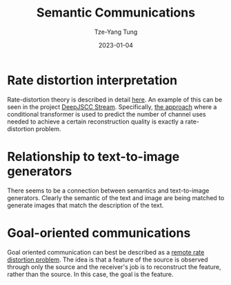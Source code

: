 #+title: Semantic Communications
#+date: 2023-01-04
#+author: Tze-Yang Tung
#+columns: %custom_id %item
#+startup: latexpreview

#+hugo_base_dir: ../
#+hugo_section: posts

#+hugo_weight: 2001
#+hugo_auto_set_lastmod: t

#+hugo_tags: ReadingList
#+hugo_draft: false
* Rate distortion interpretation
:PROPERTIES:
:CUSTOM_ID: semantic_communications_a
:END:
Rate-distortion theory is described in detail [[file:information_theory.org::#information_theory_a][here]].
An example of this can be seen in the project [[file:deepjscc_stream.org][DeepJSCC Stream]].
Specifically, [[file:deepjscc_stream.org::#deepjscc_stream_c][the approach]] where a conditional transformer is used to predict the number of channel uses needed to achieve a certain reconstruction quality is exactly a rate-distortion problem.
* Relationship to text-to-image generators
:PROPERTIES:
:CUSTOM_ID: semantic_communications_b
:END:
There seems to be a connection between semantics and text-to-image generators.
Clearly the semantic of the text and image are being matched to generate images that match the description of the text.
* Goal-oriented communications
:PROPERTIES:
:CUSTOM_ID: semantic_communications_c
:END:
Goal oriented communication can best be described as a [[http://dx.doi.org/10.1109/SSP.2005.1628773][remote rate distortion problem]].
The idea is that a feature of the source is observed through only the source and the receiver's job is to reconstruct the feature, rather than the source.
In this case, the goal is the feature.
